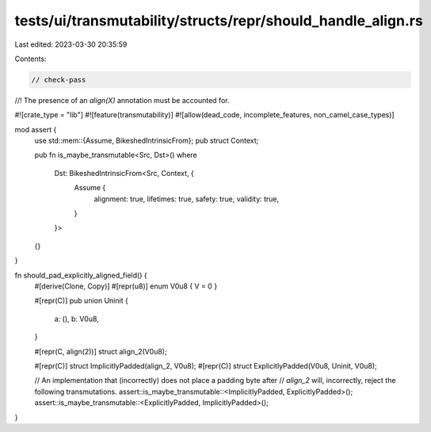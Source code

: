 tests/ui/transmutability/structs/repr/should_handle_align.rs
============================================================

Last edited: 2023-03-30 20:35:59

Contents:

.. code-block:: rs

    // check-pass
//! The presence of an `align(X)` annotation must be accounted for.

#![crate_type = "lib"]
#![feature(transmutability)]
#![allow(dead_code, incomplete_features, non_camel_case_types)]

mod assert {
    use std::mem::{Assume, BikeshedIntrinsicFrom};
    pub struct Context;

    pub fn is_maybe_transmutable<Src, Dst>()
    where
        Dst: BikeshedIntrinsicFrom<Src, Context, {
            Assume {
                alignment: true,
                lifetimes: true,
                safety: true,
                validity: true,
            }
        }>
    {}
}

fn should_pad_explicitly_aligned_field() {
    #[derive(Clone, Copy)] #[repr(u8)] enum V0u8 { V = 0 }

    #[repr(C)]
    pub union Uninit {
        a: (),
        b: V0u8,
    }

    #[repr(C, align(2))] struct align_2(V0u8);

    #[repr(C)] struct ImplicitlyPadded(align_2, V0u8);
    #[repr(C)] struct ExplicitlyPadded(V0u8, Uninit, V0u8);

    // An implementation that (incorrectly) does not place a padding byte after
    // `align_2` will, incorrectly, reject the following transmutations.
    assert::is_maybe_transmutable::<ImplicitlyPadded, ExplicitlyPadded>();
    assert::is_maybe_transmutable::<ExplicitlyPadded, ImplicitlyPadded>();
}


